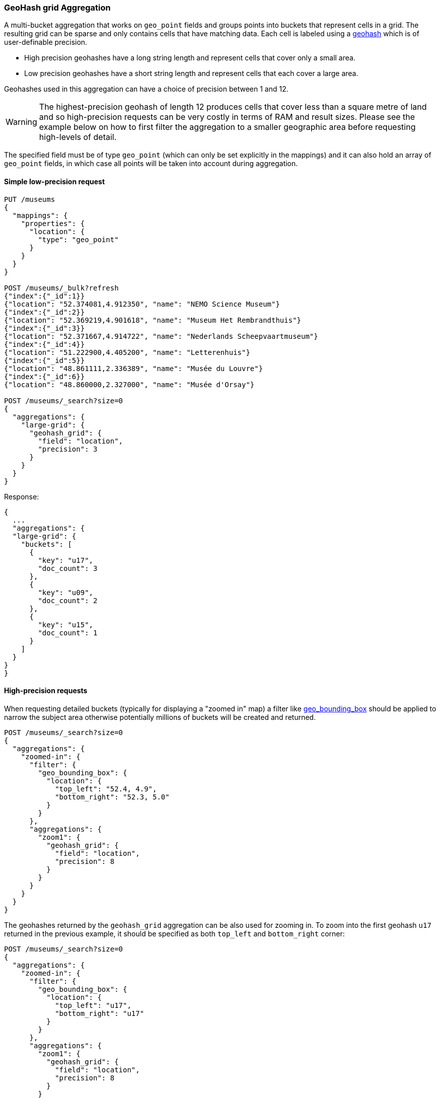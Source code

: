 [[search-aggregations-bucket-geohashgrid-aggregation]]
=== GeoHash grid Aggregation

A multi-bucket aggregation that works on `geo_point` fields and groups points into buckets that represent cells in a grid.
The resulting grid can be sparse and only contains cells that have matching data. Each cell is labeled using a http://en.wikipedia.org/wiki/Geohash[geohash] which is of user-definable precision.

* High precision geohashes have a long string length and represent cells that cover only a small area.
* Low precision geohashes have a short string length and represent cells that each cover a large area.

Geohashes used in this aggregation can have a choice of precision between 1 and 12.

WARNING: The highest-precision geohash of length 12 produces cells that cover less than a square metre of land and so high-precision requests can be very costly in terms of RAM and result sizes.
Please see the example below on how to first filter the aggregation to a smaller geographic area before requesting high-levels of detail.

The specified field must be of type `geo_point` (which can only be set explicitly in the mappings) and it can also hold an array of `geo_point` fields, in which case all points will be taken into account during aggregation.


==== Simple low-precision request

[source,console]
--------------------------------------------------
PUT /museums
{
  "mappings": {
    "properties": {
      "location": {
        "type": "geo_point"
      }
    }
  }
}

POST /museums/_bulk?refresh
{"index":{"_id":1}}
{"location": "52.374081,4.912350", "name": "NEMO Science Museum"}
{"index":{"_id":2}}
{"location": "52.369219,4.901618", "name": "Museum Het Rembrandthuis"}
{"index":{"_id":3}}
{"location": "52.371667,4.914722", "name": "Nederlands Scheepvaartmuseum"}
{"index":{"_id":4}}
{"location": "51.222900,4.405200", "name": "Letterenhuis"}
{"index":{"_id":5}}
{"location": "48.861111,2.336389", "name": "Musée du Louvre"}
{"index":{"_id":6}}
{"location": "48.860000,2.327000", "name": "Musée d'Orsay"}

POST /museums/_search?size=0
{
  "aggregations": {
    "large-grid": {
      "geohash_grid": {
        "field": "location",
        "precision": 3
      }
    }
  }
}
--------------------------------------------------

Response:

[source,console-result]
--------------------------------------------------
{
  ...
  "aggregations": {
  "large-grid": {
    "buckets": [
      {
        "key": "u17",
        "doc_count": 3
      },
      {
        "key": "u09",
        "doc_count": 2
      },
      {
        "key": "u15",
        "doc_count": 1
      }
    ]
  }
}
}
--------------------------------------------------
// TESTRESPONSE[s/\.\.\./"took": $body.took,"_shards": $body._shards,"hits":$body.hits,"timed_out":false,/]

==== High-precision requests

When requesting detailed buckets (typically for displaying a "zoomed in" map) a filter like <<query-dsl-geo-bounding-box-query,geo_bounding_box>> should be applied to narrow the subject area otherwise potentially millions of buckets will be created and returned.

[source,console]
--------------------------------------------------
POST /museums/_search?size=0
{
  "aggregations": {
    "zoomed-in": {
      "filter": {
        "geo_bounding_box": {
          "location": {
            "top_left": "52.4, 4.9",
            "bottom_right": "52.3, 5.0"
          }
        }
      },
      "aggregations": {
        "zoom1": {
          "geohash_grid": {
            "field": "location",
            "precision": 8
          }
        }
      }
    }
  }
}
--------------------------------------------------
// TEST[continued]

The geohashes returned by the `geohash_grid` aggregation can be also used for zooming in. To zoom into the
first geohash `u17` returned in the previous example, it should be specified as both `top_left` and `bottom_right` corner:

[source,console]
--------------------------------------------------
POST /museums/_search?size=0
{
  "aggregations": {
    "zoomed-in": {
      "filter": {
        "geo_bounding_box": {
          "location": {
            "top_left": "u17",
            "bottom_right": "u17"
          }
        }
      },
      "aggregations": {
        "zoom1": {
          "geohash_grid": {
            "field": "location",
            "precision": 8
          }
        }
      }
    }
  }
}
--------------------------------------------------
// TEST[continued]

[source,console-result]
--------------------------------------------------
{
  ...
  "aggregations": {
    "zoomed-in": {
      "doc_count": 3,
      "zoom1": {
        "buckets": [
          {
            "key": "u173zy3j",
            "doc_count": 1
          },
          {
            "key": "u173zvfz",
            "doc_count": 1
          },
          {
            "key": "u173zt90",
            "doc_count": 1
          }
        ]
      }
    }
  }
}
--------------------------------------------------
// TESTRESPONSE[s/\.\.\./"took": $body.took,"_shards": $body._shards,"hits":$body.hits,"timed_out":false,/]

For "zooming in" on the system that don't support geohashes, the bucket keys should be translated into bounding boxes using
one of available geohash libraries. For example, for javascript the https://github.com/sunng87/node-geohash[node-geohash] library
can be used:

[source,js]
--------------------------------------------------
var geohash = require('ngeohash');

// bbox will contain [ 52.03125, 4.21875, 53.4375, 5.625 ]
//                   [   minlat,  minlon,  maxlat, maxlon]
var bbox = geohash.decode_bbox('u17');
--------------------------------------------------
// NOTCONSOLE

==== Requests with additional bounding box filtering

The `geohash_grid` aggregation supports an optional `bounds` parameter
that restricts the points considered to those that fall within the
bounds provided. The `bounds` parameter accepts the bounding box in
all the same <<query-dsl-geo-bounding-box-query-accepted-formats,accepted formats>> of the
bounds specified in the Geo Bounding Box Query. This bounding box can be used with or
without an additional `geo_bounding_box` query filtering the points prior to aggregating.
It is an independent bounding box that can intersect with, be equal to, or be disjoint
to any additional `geo_bounding_box` queries defined in the context of the aggregation.

[source,console,id=geohashgrid-aggregation-with-bounds]
--------------------------------------------------
POST /museums/_search?size=0
{
  "aggregations": {
    "tiles-in-bounds": {
      "geohash_grid": {
        "field": "location",
        "precision": 8,
        "bounds": {
          "top_left": "53.4375, 4.21875",
          "bottom_right": "52.03125, 5.625"
        }
      }
    }
  }
}
--------------------------------------------------
// TEST[continued]

[source,console-result]
--------------------------------------------------
{
  ...
  "aggregations": {
    "tiles-in-bounds": {
      "buckets": [
        {
          "key": "u173zy3j",
          "doc_count": 1
        },
        {
          "key": "u173zvfz",
          "doc_count": 1
        },
        {
          "key": "u173zt90",
          "doc_count": 1
        }
      ]
    }
  }
}
--------------------------------------------------
// TESTRESPONSE[s/\.\.\./"took": $body.took,"_shards": $body._shards,"hits":$body.hits,"timed_out":false,/]

==== Cell dimensions at the equator
The table below shows the metric dimensions for cells covered by various string lengths of geohash.
Cell dimensions vary with latitude and so the table is for the worst-case scenario at the equator.

[horizontal]
*GeoHash length*::	*Area width x height*
1::	    5,009.4km x 4,992.6km
2::	    1,252.3km x 624.1km
3::	    156.5km x 156km
4::	    39.1km x 19.5km
5::	    4.9km x 4.9km
6::	    1.2km x 609.4m
7::	    152.9m x 152.4m
8::	    38.2m x 19m
9::	    4.8m x 4.8m
10::	1.2m x 59.5cm
11::	14.9cm x 14.9cm
12::	3.7cm x 1.9cm


[discrete]
[role="xpack"]
==== Aggregating `geo_shape` fields

Aggregating on <<geo-shape>> fields works just as it does for points, except that a single
shape can be counted for in multiple tiles. A shape will contribute to the count of matching values
if any part of its shape intersects with that tile. Below is an image that demonstrates this:


image:images/spatial/geoshape_grid.png[]

==== Options

[horizontal]
field::         Mandatory. The name of the field indexed with GeoPoints.

precision::     Optional. The string length of the geohashes used to define
                cells/buckets in the results. Defaults to 5.
                The precision can either be defined in terms of the integer
                precision levels mentioned above. Values outside of [1,12] will
                be rejected.
                Alternatively, the precision level can be approximated from a
                distance measure like "1km", "10m". The precision level is
                calculate such that cells will not exceed the specified
                size (diagonal) of the required precision. When this would lead
                to precision levels higher than the supported 12 levels,
                (e.g. for distances <5.6cm) the value is rejected.

bounds::        Optional. The bounding box to filter the points in the bucket.

size::          Optional. The maximum number of geohash buckets to return
                (defaults to 10,000). When results are trimmed, buckets are
                prioritised based on the volumes of documents they contain.

shard_size::    Optional. To allow for more accurate counting of the top cells
                returned in the final result the aggregation defaults to
                returning `max(10,(size x number-of-shards))` buckets from each
                shard. If this heuristic is undesirable, the number considered
                from each shard can be over-ridden using this parameter.
